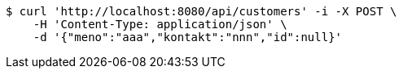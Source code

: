 [source,bash]
----
$ curl 'http://localhost:8080/api/customers' -i -X POST \
    -H 'Content-Type: application/json' \
    -d '{"meno":"aaa","kontakt":"nnn","id":null}'
----